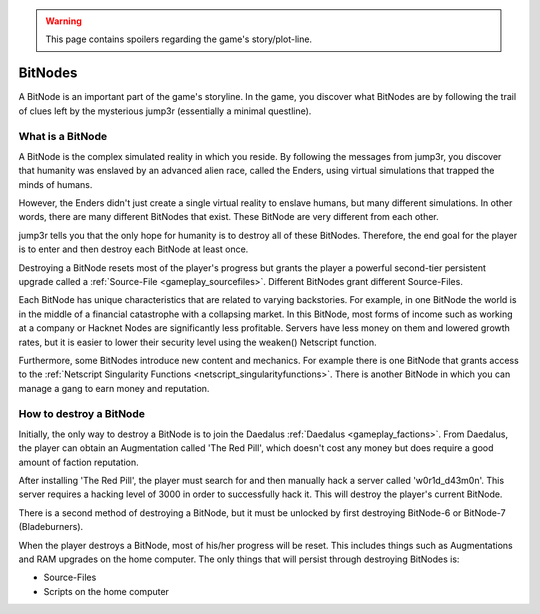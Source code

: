 .. _gameplay_bitnodes:

.. warning:: This page contains spoilers regarding the game's story/plot-line.

BitNodes
========
A BitNode is an important part of the game's storyline. In the game, you discover
what BitNodes are by following the trail of clues left by the mysterious jump3r
(essentially a minimal questline).

What is a BitNode
^^^^^^^^^^^^^^^^^
A BitNode is the complex simulated reality in which you reside. By following the messages
from jump3r, you discover that humanity was enslaved by an advanced alien race, called
the Enders, using virtual simulations that trapped the minds of humans.

However, the Enders didn't just create a single virtual reality to enslave humans, but many
different simulations. In other words, there are many different BitNodes that exist.
These BitNode are very different from each other.

jump3r tells you that the only hope for humanity is to destroy all of these BitNodes.
Therefore, the end goal for the player is to enter and then destroy each BitNode at least once.

Destroying a BitNode resets most of the player's progress but grants the player a
powerful second-tier persistent upgrade called a :ref:`Source-File <gameplay_sourcefiles>`.
Different BitNodes grant different Source-Files.

Each BitNode has unique characteristics that are related to varying backstories. For example,
in one BitNode the world is in the middle of a financial catastrophe with a collapsing
market. In this BitNode, most forms of income such as working at a company or Hacknet
Nodes are significantly less profitable. Servers have less money on them and lowered
growth rates, but it is easier to lower their security level using the weaken() Netscript function.

Furthermore, some BitNodes introduce new content and mechanics. For example there is one
BitNode that grants access to the :ref:`Netscript Singularity Functions <netscript_singularityfunctions>`.
There is another BitNode in which you can manage a gang to earn money and reputation.

How to destroy a BitNode
^^^^^^^^^^^^^^^^^^^^^^^^
Initially, the only way to destroy a BitNode is to join the Daedalus :ref:`Daedalus <gameplay_factions>`.
From Daedalus, the player can obtain an Augmentation called 'The Red Pill', which doesn't cost any money
but does require a good amount of faction reputation.

After installing 'The Red Pill', the player must search for and then manually hack a
server called 'w0r1d_d43m0n'. This server requires a hacking level of 3000 in order
to successfully hack it. This will destroy the player's current BitNode.

There is a second method of destroying a BitNode, but it must be unlocked by first
destroying BitNode-6 or BitNode-7 (Bladeburners).

.. todo:: Link to Bladeburner documentation page here

When the player destroys a BitNode, most of his/her progress will be reset. This includes things
such as Augmentations and RAM upgrades on the home computer. The only things that will persist
through destroying BitNodes is:

* Source-Files
* Scripts on the home computer
